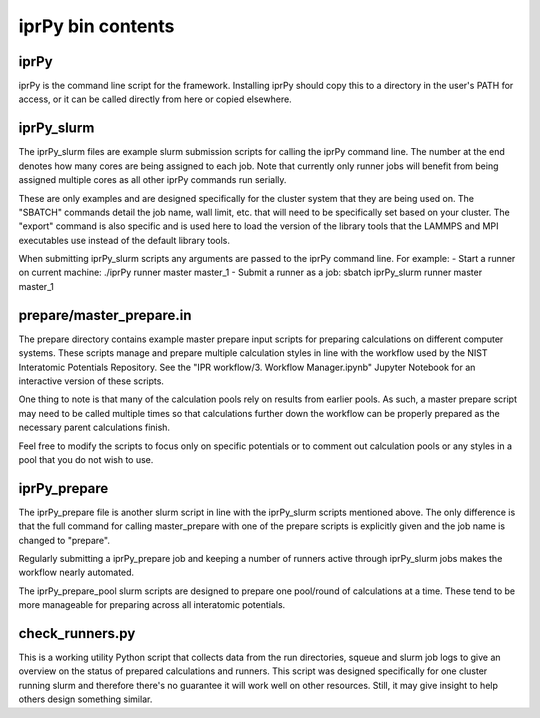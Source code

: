 iprPy bin contents
==================

iprPy
-----

iprPy is the command line script for the framework.  Installing iprPy
should copy this to a directory in the user's PATH for access, or it can be
called directly from here or copied elsewhere.

iprPy_slurm
-----------

The iprPy_slurm files are example slurm submission scripts for calling the
iprPy command line.  The number at the end denotes how many cores are being
assigned to each job.  Note that currently only runner jobs will benefit from
being assigned multiple cores as all other iprPy commands run serially.

These are only examples and are designed specifically for the cluster system
that they are being used on.  The "SBATCH" commands detail the job name, wall
limit, etc. that will need to be specifically set based on your cluster.  The
"export" command is also specific and is used here to load the version of the
library tools that the LAMMPS and MPI executables use instead of the default
library tools.

When submitting iprPy_slurm scripts any arguments are passed to the iprPy
command line. For example:
- Start a runner on current machine: ./iprPy runner master master_1
- Submit a runner as a job: sbatch iprPy_slurm runner master master_1

prepare/master_prepare.in
-------------------------

The prepare directory contains example master prepare input scripts for
preparing calculations on different computer systems.  These scripts manage
and prepare multiple calculation styles in line with the workflow used by the
NIST Interatomic Potentials Repository.  See the
"IPR workflow/3. Workflow Manager.ipynb" Jupyter Notebook for an interactive
version of these scripts.

One thing to note is that many of the calculation pools rely on results from
earlier pools. As such, a master prepare script may need to be called multiple
times so that calculations further down the workflow can be properly prepared
as the necessary parent calculations finish.

Feel free to modify the scripts to focus only on specific potentials or to
comment out calculation pools or any styles in a pool that you do not wish to
use.

iprPy_prepare
-------------

The iprPy_prepare file is another slurm script in line with the iprPy_slurm
scripts mentioned above.  The only difference is that the full command for
calling master_prepare with one of the prepare scripts is explicitly given and
the job name is changed to "prepare".

Regularly submitting a iprPy_prepare job and keeping a number of runners active
through iprPy_slurm jobs makes the workflow nearly automated.

The iprPy_prepare_pool slurm scripts are designed to prepare one pool/round of
calculations at a time.  These tend to be more manageable for preparing across
all interatomic potentials.

check_runners.py
----------------

This is a working utility Python script that collects data from the run
directories, squeue and slurm job logs to give an overview on the status of
prepared calculations and runners.  This script was designed specifically for
one cluster running slurm and therefore there's no guarantee it will work well
on other resources.  Still, it may give insight to help others design something
similar.